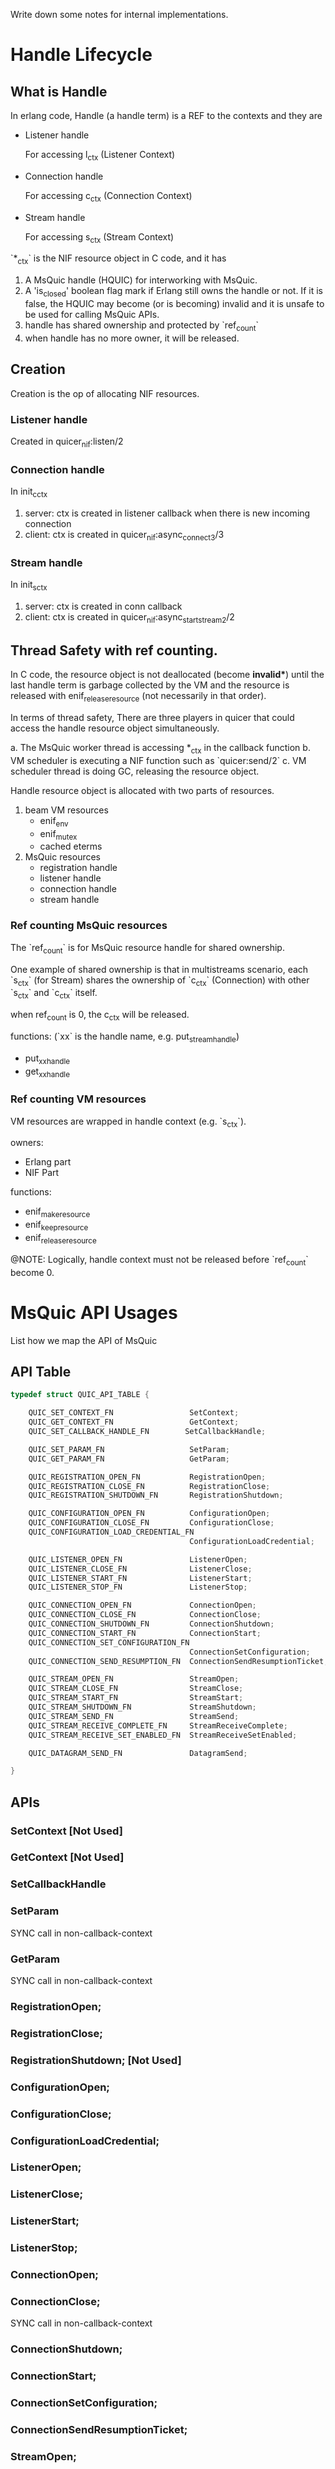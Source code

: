 Write down some notes for internal implementations.

* Handle Lifecycle
** What is Handle

In erlang code, Handle (a handle term) is a REF to the contexts and they are

- Listener handle

  For accessing l_ctx (Listener Context)

- Connection handle

  For accessing c_ctx (Connection Context)

- Stream handle

  For accessing s_ctx (Stream Context)

`*_ctx` is the NIF resource object in C code, and it has

1. A MsQuic handle (HQUIC) for interworking with MsQuic.
2. A 'is_closed' boolean flag mark if Erlang still owns the handle or not.
   If it is false, the HQUIC may become (or is becoming) invalid and it is unsafe to be used for calling MsQuic APIs.
3. handle has shared ownership and protected by `ref_count`
4. when handle has no more owner, it will be released.

** Creation

Creation is the op of allocating NIF resources.

*** Listener handle

Created in quicer_nif:listen/2

*** Connection handle

In init_c_ctx

1. server: ctx is created in listener callback when there is new incoming connection
2. client: ctx is created in quicer_nif:async_connect3/3

*** Stream handle

In init_s_ctx

1. server: ctx is created in conn callback
2. client: ctx is created in quicer_nif:async_start_stream2/2


** Thread Safety with ref counting.

In C code, the resource object is not deallocated (become *invalid**) until the last handle term is garbage collected by the VM and the resource is released with enif_release_resource (not necessarily in that order).

In terms of thread safety, There are three players in quicer that could access the handle resource object simultaneously.

a. The MsQuic worker thread is accessing *_ctx in the callback function
b. VM scheduler is executing a NIF function such as `quicer:send/2`
c. VM scheduler thread is doing GC, releasing the resource object.

Handle resource object is allocated with two parts of resources.
1. beam VM resources
   - enif_env
   - enif_mutex
   - cached eterms

2. MsQuic resources
   - registration handle
   - listener handle
   - connection handle
   - stream handle

*** Ref counting MsQuic resources

The `ref_count` is for MsQuic resource handle for shared ownership.

One example of shared ownership is that in multistreams scenario, each `s_ctx` (for Stream) shares
the ownership of `c_ctx` (Connection) with other `s_ctx` and `c_ctx` itself.

when ref_count is 0, the c_ctx will be released.

functions: (`xx` is the handle name, e.g. put_stream_handle)
- put_xx_handle
- get_xx_handle

*** Ref counting VM resources

VM resources are wrapped in handle context  (e.g. `s_ctx`).

owners:
- Erlang part
- NIF Part

functions:
- enif_make_resource
- enif_keep_resource
- enif_release_resource

@NOTE: Logically, handle context must not be released before `ref_count` become 0.

* MsQuic API Usages

List how we map the API of MsQuic

** API Table
#+begin_src c
typedef struct QUIC_API_TABLE {

    QUIC_SET_CONTEXT_FN                 SetContext;
    QUIC_GET_CONTEXT_FN                 GetContext;
    QUIC_SET_CALLBACK_HANDLE_FN        SetCallbackHandle;

    QUIC_SET_PARAM_FN                   SetParam;
    QUIC_GET_PARAM_FN                   GetParam;

    QUIC_REGISTRATION_OPEN_FN           RegistrationOpen;
    QUIC_REGISTRATION_CLOSE_FN          RegistrationClose;
    QUIC_REGISTRATION_SHUTDOWN_FN       RegistrationShutdown;

    QUIC_CONFIGURATION_OPEN_FN          ConfigurationOpen;
    QUIC_CONFIGURATION_CLOSE_FN         ConfigurationClose;
    QUIC_CONFIGURATION_LOAD_CREDENTIAL_FN
                                        ConfigurationLoadCredential;

    QUIC_LISTENER_OPEN_FN               ListenerOpen;
    QUIC_LISTENER_CLOSE_FN              ListenerClose;
    QUIC_LISTENER_START_FN              ListenerStart;
    QUIC_LISTENER_STOP_FN               ListenerStop;

    QUIC_CONNECTION_OPEN_FN             ConnectionOpen;
    QUIC_CONNECTION_CLOSE_FN            ConnectionClose;
    QUIC_CONNECTION_SHUTDOWN_FN         ConnectionShutdown;
    QUIC_CONNECTION_START_FN            ConnectionStart;
    QUIC_CONNECTION_SET_CONFIGURATION_FN
                                        ConnectionSetConfiguration;
    QUIC_CONNECTION_SEND_RESUMPTION_FN  ConnectionSendResumptionTicket;

    QUIC_STREAM_OPEN_FN                 StreamOpen;
    QUIC_STREAM_CLOSE_FN                StreamClose;
    QUIC_STREAM_START_FN                StreamStart;
    QUIC_STREAM_SHUTDOWN_FN             StreamShutdown;
    QUIC_STREAM_SEND_FN                 StreamSend;
    QUIC_STREAM_RECEIVE_COMPLETE_FN     StreamReceiveComplete;
    QUIC_STREAM_RECEIVE_SET_ENABLED_FN  StreamReceiveSetEnabled;

    QUIC_DATAGRAM_SEND_FN               DatagramSend;

}
#+end_src

** APIs

*** SetContext [Not Used]
*** GetContext [Not Used]
*** SetCallbackHandle
*** SetParam
SYNC call in non-callback-context
*** GetParam
SYNC call in non-callback-context
*** RegistrationOpen;
*** RegistrationClose;
*** RegistrationShutdown; [Not Used]
*** ConfigurationOpen;
*** ConfigurationClose;
*** ConfigurationLoadCredential;
*** ListenerOpen;
*** ListenerClose;
*** ListenerStart;
*** ListenerStop;
*** ConnectionOpen;
*** ConnectionClose;
SYNC call in non-callback-context
*** ConnectionShutdown;
*** ConnectionStart;
*** ConnectionSetConfiguration;
*** ConnectionSendResumptionTicket;

*** StreamOpen;
*** StreamClose;
SYNC call in non-callback-context
*** StreamStart;
*** StreamShutdown;
*** StreamSend;
*** StreamReceiveComplete;
*** StreamReceiveSetEnabled;
*** DatagramSend;


*** API Types (number in tracing)
#+begin_verse
0    QUIC_TRACE_API_SET_PARAM,
1    QUIC_TRACE_API_GET_PARAM,
2    QUIC_TRACE_API_REGISTRATION_OPEN,
3    QUIC_TRACE_API_REGISTRATION_CLOSE,
4    QUIC_TRACE_API_REGISTRATION_SHUTDOWN,
5    QUIC_TRACE_API_CONFIGURATION_OPEN,
6    QUIC_TRACE_API_CONFIGURATION_CLOSE,
7    QUIC_TRACE_API_CONFIGURATION_LOAD_CREDENTIAL,
8    QUIC_TRACE_API_LISTENER_OPEN,
9    QUIC_TRACE_API_LISTENER_CLOSE,
10    QUIC_TRACE_API_LISTENER_START,
11    QUIC_TRACE_API_LISTENER_STOP,
12    QUIC_TRACE_API_CONNECTION_OPEN,
13    QUIC_TRACE_API_CONNECTION_CLOSE,
14    QUIC_TRACE_API_CONNECTION_SHUTDOWN,
15    QUIC_TRACE_API_CONNECTION_START,
16    QUIC_TRACE_API_CONNECTION_SET_CONFIGURATION,
17    QUIC_TRACE_API_CONNECTION_SEND_RESUMPTION_TICKET,
18    QUIC_TRACE_API_CONNECTION_COMPLETE_RESUMPTION_TICKET_VALIDATION,
19    QUIC_TRACE_API_CONNECTION_COMPLETE_CERTIFICATE_VALIDATION,
20    QUIC_TRACE_API_STREAM_OPEN,
21    QUIC_TRACE_API_STREAM_CLOSE,
22    QUIC_TRACE_API_STREAM_START,
23    QUIC_TRACE_API_STREAM_SHUTDOWN,
24    QUIC_TRACE_API_STREAM_SEND,
25    QUIC_TRACE_API_STREAM_RECEIVE_COMPLETE,
26    QUIC_TRACE_API_STREAM_RECEIVE_SET_ENABLED,
27    QUIC_TRACE_API_DATAGRAM_SEND,
28    QUIC_TRACE_API_COUNT // Must be last
#+end_verse

* Event handling
** Listener Events

*QUIC_LISTENER_EVENT* in msquic.h

#+begin_verse
    QUIC_LISTENER_EVENT_NEW_CONNECTION      = 0,
    QUIC_LISTENER_EVENT_STOP_COMPLETE       = 1,
#+end_verse

| MsQuic Event                       | Erlang Msg                                       |
|------------------------------------+--------------------------------------------------|
| QUIC_LISTENER_EVENT_NEW_CONNECTION | {quic,  new_conn         , connection_handle()}  |
| QUIC_LISTENER_EVENT_STOP_COMPLETE  | {quic,  listener_stopped , listener_handle()}    |

** Connection Events

*QUIC_CONNECTION_EVENT* in msquic.h

#+begin_verse
    QUIC_CONNECTION_EVENT_CONNECTED                         = 0,
    QUIC_CONNECTION_EVENT_SHUTDOWN_INITIATED_BY_TRANSPORT   = 1,    // The transport started the shutdown process.
    QUIC_CONNECTION_EVENT_SHUTDOWN_INITIATED_BY_PEER        = 2,    // The peer application started the shutdown process.
    QUIC_CONNECTION_EVENT_SHUTDOWN_COMPLETE                 = 3,    // Ready for the handle to be closed.
    QUIC_CONNECTION_EVENT_LOCAL_ADDRESS_CHANGED             = 4,
    QUIC_CONNECTION_EVENT_PEER_ADDRESS_CHANGED              = 5,
    QUIC_CONNECTION_EVENT_PEER_STREAM_STARTED               = 6,
    QUIC_CONNECTION_EVENT_STREAMS_AVAILABLE                 = 7,
    QUIC_CONNECTION_EVENT_PEER_NEEDS_STREAMS                = 8,
    QUIC_CONNECTION_EVENT_IDEAL_PROCESSOR_CHANGED           = 9,
    QUIC_CONNECTION_EVENT_DATAGRAM_STATE_CHANGED            = 10,
    QUIC_CONNECTION_EVENT_DATAGRAM_RECEIVED                 = 11,
    QUIC_CONNECTION_EVENT_DATAGRAM_SEND_STATE_CHANGED       = 12,
    QUIC_CONNECTION_EVENT_RESUMED                           = 13,   // Server-only; provides resumption data, if any.
    QUIC_CONNECTION_EVENT_RESUMPTION_TICKET_RECEIVED        = 14,   // Client-only; provides ticket to persist, if any.
    QUIC_CONNECTION_EVENT_PEER_CERTIFICATE_RECEIVED         = 15,
#+end_verse


| MsQuic Event                                          | Erlang Msg                                                                 |
|-------------------------------------------------------+----------------------------------------------------------------------------|
| QUIC_CONNECTION_EVENT_CONNECTED                       | {quic, connected, connection_handle()}  @TODO more flags                  |
| QUIC_CONNECTION_EVENT_SHUTDOWN_INITIATED_BY_TRANSPORT | {quic, transport_shutdown, connection_handle(), atom_status()}            |
| QUIC_CONNECTION_EVENT_SHUTDOWN_INITIATED_BY_PEER      | {quic, shutdown, connection_handle(), ErrorCode::integer()}               |
| QUIC_CONNECTION_EVENT_SHUTDOWN_COMPLETE               | {quic, closed, connection_handle(), Flags::map()}                         |
| QUIC_CONNECTION_EVENT_LOCAL_ADDRESS_CHANGED           | {quic, local_address_changed, connection_handle(), addr_str()}            |
| QUIC_CONNECTION_EVENT_PEER_ADDRESS_CHANGED            | {quic, peer_address_changed, connection_handle(), addr_str()}             |
| QUIC_CONNECTION_EVENT_PEER_STREAM_STARTED             | {quic, new_stream, stream_handle(), new_stream_props()} stream            |
| QUIC_CONNECTION_EVENT_STREAMS_AVAILABLE               | {quic, streams_available, connection_handle(), BidirStmCnt, UniDirStmCnt} |
| QUIC_CONNECTION_EVENT_PEER_NEEDS_STREAMS              | {quic, peer_needs_streams, connection_handle()}                           |
| QUIC_CONNECTION_EVENT_IDEAL_PROCESSOR_CHANGED         | -                                                                          |
| QUIC_CONNECTION_EVENT_DATAGRAM_STATE_CHANGED          | {quic, dgram_max_len, integer()} @TODO with handle                        |
| QUIC_CONNECTION_EVENT_DATAGRAM_RECEIVED               | {quic, dgram, binary()}          @TODO with handle                        |
| QUIC_CONNECTION_EVENT_DATAGRAM_SEND_STATE_CHANGED     | {quic, send_dgram_completed, connection_handle()}                         |
| QUIC_CONNECTION_EVENT_RESUMED                         | {quic, connection_resumed, connection_handle, false \vert binary()}       |
| QUIC_CONNECTION_EVENT_RESUMPTION_TICKET_RECEIVED      | {quic, nst_received, connection_handle(), Ticket::binary()}               |
| QUIC_CONNECTION_EVENT_PEER_CERTIFICATE_RECEIVED       | {quic, peer_cert_received, connection_handle(), Cert::binary()}            |
|-------------------------------------------------------+----------------------------------------------------------------------------|


** Stream Events

*QUIC_STREAM_EVENT* in msquic.h

#+begin_verse
QUIC_STREAM_EVENT_START_COMPLETE            = 0,
QUIC_STREAM_EVENT_RECEIVE                   = 1,
QUIC_STREAM_EVENT_SEND_COMPLETE             = 2,
QUIC_STREAM_EVENT_PEER_SEND_SHUTDOWN        = 3,
QUIC_STREAM_EVENT_PEER_SEND_ABORTED         = 4,
QUIC_STREAM_EVENT_PEER_RECEIVE_ABORTED      = 5,
QUIC_STREAM_EVENT_SEND_SHUTDOWN_COMPLETE    = 6,
QUIC_STREAM_EVENT_SHUTDOWN_COMPLETE         = 7,
QUIC_STREAM_EVENT_IDEAL_SEND_BUFFER_SIZE    = 8,
QUIC_STREAM_EVENT_PEER_ACCEPTED             = 9,

#+end_verse
| MsQuic Event                             | Erlang Msg                                                                      |
|------------------------------------------+---------------------------------------------------------------------------------|
| QUIC_STREAM_EVENT_START_COMPLETE         | {quic, start_completed, #{}}                                                    |
| QUIC_STREAM_EVENT_RECEIVE                | {quic, stream_handle(), continue} or {quic, binary(), stream_handle(), map()} |
| QUIC_STREAM_EVENT_SEND_COMPLETE          | {quic, send_complete, stream_handle(), CanceledFlag}                           |
| QUIC_STREAM_EVENT_PEER_SEND_SHUTDOWN     | {quic, peer_send_shutdown, stream_handle(), undefined}                         |
| QUIC_STREAM_EVENT_PEER_SEND_ABORTED      | {quic, peer_send_aborted, stream_handle(), error_code()}                       |
| QUIC_STREAM_EVENT_PEER_RECEIVE_ABORTED   | {quic, peer_receive_aborted, stream_handle(), error_code()}                    |
| QUIC_STREAM_EVENT_SHUTDOWN_COMPLETE      | {quic, stream_closed, stream_handle(), #{}}                                    |
| QUIC_STREAM_EVENT_SEND_SHUTDOWN_COMPLETE | @TODO                                                                           |
| QUIC_STREAM_EVENT_IDEAL_SEND_BUFFER_SIZE | @TODO                                                                           |
| QUIC_STREAM_EVENT_PEER_ACCEPTED          | {quic, peer_accepted, stream_handle()}                                         |

* Custom Certificate Validation

When `custom_verify` option is set to `true` in the connection options, the application will receive a `peer_cert_received` event.
The application can then inspect the certificate and complete the validation by calling `quicer:complete_cert_validation/2`.

** `quicer:complete_cert_validation/2`

This function takes a connection handle and a boolean as arguments.
If the boolean is `true`, the certificate is accepted and the handshake continues.
If the boolean is `false`, the certificate is rejected and the connection is terminated.

* Multistreaming Support

Multistreaming is one of the core features QUIC brings to the transport layer.

Quicer support multistreaming in two levels

** NIF level

Caller of NIF functions in module quicer_nif is free to manage the streams after connection is established.

Both QUIC endpoints could
1. Start stream(s) with `quicer:start_stream`, other end accepts new streams
2. Send data over it with `quicer:send` or receive data passively or actively from process message box
3. Both side is able to shutdown/abort the stream with 'quicer:shutdown_stream' or 'quicer:close_stream'
   with flags.

** Erlang Process level

In quicer, for best practice, you could use quicer_* modules to manage the listeners, connections and streams.

- quicer_connection

  Process handles connections

- quicer_conn_acceptor_sup

  Supervisor that manages connection acceptors

- quicer_listener

  Supervised listener process

- quicer_listener_sup

  Supervisor that manages listener proceses

- quicer_server_conn_callback

  Example callback module for handle *server* connections.

* Active/Passive receive

** Function

Stream owner (the controlling process) gets the ordered stream binary actively or
passively depends on the stream recv modes:

- Active Mode:

  Binary is delivered to the stream owner process mailbox in the msg format of

  #+begin_src erlang
  {quic, binary(), stream_handle(), other_props()}.
  #+end_src

- Passive Mode:

  Call
  #+begin_src erlang
  quicer:recv(stream_handle(), number_of_bytes()).
  #+end_src

The recv mode could be set via stream opt `active` when starting the stream locally or accepting the remote stream
and get changed afterward via

#+begin_src erlang
quicer:setopts(stream(), active, Mode).
#+end_src

The active *Mode* is compatible with inet:setopts/2 as in https://www.erlang.org/doc/man/inet.html#setopts-2

** Implementations

*** Callback handle `QUIC_STREAM_EVENT_RECEIVE` with received binary in Active mode

The whole recv bytes will be delivered to the owner process. The integer `N` in {active, N} will be decreased by 1.
If it becomes 0, `{quic, passive, stream_handle(), undefined}` will be sent to the owner as well and stream recv mode
becomes passive.

If `N` is once, the stream recv mode will become passive mode and no `{quic, passive, stream_handle(), undefined}`
will be delivered to the owner.

When the stream enters passive mode the MsQuic receiving callback is disabled.

*** Callback handle `QUIC_STREAM_EVENT_RECEIVE` in Passive mode

Quicer utilize the "Asynchronous receive" and "Partial Data Acceptance" functionalities provided by MsQuic.

In passive mode, stream *recv callback* returns `QUIC_STATUS_PENDING` to enable "Asynchronous receive", this pauses the further
receiving callbacks until `quicer:recv` is called. The `is_recv_pending` of stream ctx is set to mark the recv is pending and wait for
a `StreamReceiveComplete` to complete the receive.

If `quicer:recv` is called before recv callback (is_recv_pending is not set) which means the application
is blocked from receiving the data. Quicer will send a 'recv continue' msg as below to the stream owner to unblock the owner.
#+begin_src erlang
{quic, continue, stream_handle(), undefined}
#+end_src

*** quicer:recv/2 call in Passive Mode

The NIF (`quicer_nif:recv/2`) first check if `is_recv_pending` is set.

If TRUE, NIF will copy the data it needs and call `StreamReceiveComplete` to mark handled data and return the binary to the caller.
The side effect of calling `StreamReceiveComplete` is it completes the *async recv* handling and reenables the recv callback if all
data in the recv buffer is consumed. If it is partially consumed, the stream receving will be left disabled as it is in passive mode.
NOTE, duplicate `StreamReceiveComplete` calls could cause undefined behaviors. see [MsQuic/docs/Streams.md]

If FALSE, NIF will mark `is_wait_for_data` in stream ctx and return `{error, not_ready}` to the caller and the caller should
wait for recv `continue` message mentioned above.

*** quicer:recv/2 call in Active Mode

Should return error.

*** Mode switching

**** From passive to active

Call `StreamReceiveComplete` if `is_recv_pending` is set to complete the async recv.

and then call `StreamReceiveSetEnabled` to enable the recv.

**** From active to passive

After set to {active, false}, owner should remember to  handle the binary data in message box before
active false takes effect.
